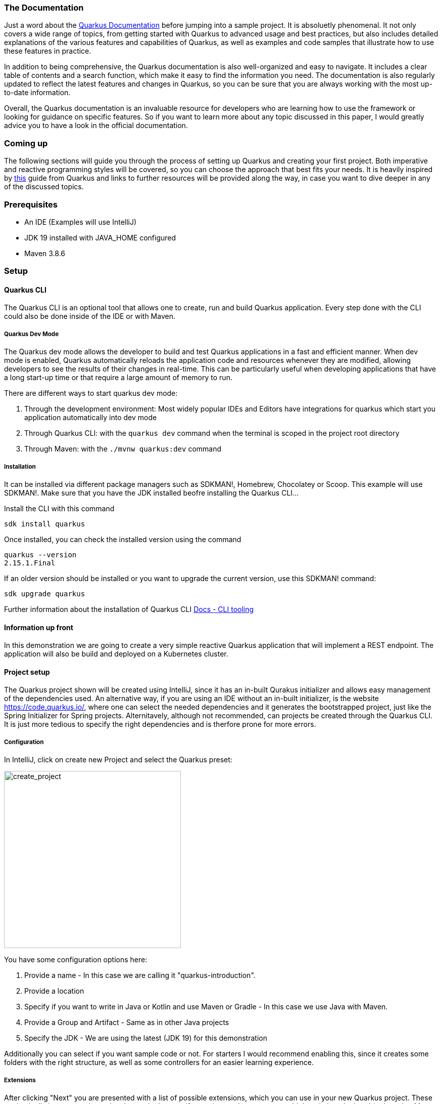 === The Documentation
Just a word about the link:https://quarkus.io/guides/[Quarkus Documentation] before jumping into a sample project. It is absoluetly phenomenal. It not only covers a wide range of topics, from getting started with Quarkus to advanced usage and best practices, but also includes detailed explanations of the various features and capabilities of Quarkus, as well as examples and code samples that illustrate how to use these features in practice.

In addition to being comprehensive, the Quarkus documentation is also well-organized and easy to navigate. It includes a clear table of contents and a search function, which make it easy to find the information you need. The documentation is also regularly updated to reflect the latest features and changes in Quarkus, so you can be sure that you are always working with the most up-to-date information.

Overall, the Quarkus documentation is an invaluable resource for developers who are learning how to use the framework or looking for guidance on specific features. So if you want to learn more about any topic discussed in this paper, I would greatly advice you to have a look in the official documentation. 

=== Coming up
The following sections will guide you through the process of setting up Quarkus and creating your first project. Both imperative and reactive programming styles will be covered, so you can choose the approach that best fits your needs. It is heavily inspired by link:https://quarkus.io/guides/getting-started-reactive[this] guide from Quarkus and links to further resources will be provided along the way, in case you want to dive deeper in any of the discussed topics.

=== Prerequisites
- An IDE (Examples will use IntelliJ)
- JDK 19 installed with JAVA_HOME configured
- Maven 3.8.6

=== Setup

==== Quarkus CLI
The Quarkus CLI is an optional tool that allows one to create, run and build Quarkus application. Every step done with the CLI could also be done inside of the IDE or with Maven.

===== Quarkus Dev Mode
The Quarkus dev mode allows the developer to build and test Quarkus applications in a fast and efficient manner. When dev mode is enabled, Quarkus automatically reloads the application code and resources whenever they are modified, allowing developers to see the results of their changes in real-time. This can be particularly useful when developing applications that have a long start-up time or that require a large amount of memory to run.

There are different ways to start quarkus dev mode:

1. Through the development environment: Most widely popular IDEs and Editors have integrations for quarkus which start you application automatically into dev mode

2. Through Quarkus CLI: with the ``quarkus dev`` command when the terminal is scoped in the project root directory

3. Through Maven: with the ``./mvnw quarkus:dev`` command

===== Installation
It can be installed via different package managers such as SDKMAN!, Homebrew, Chocolatey or Scoop. This example will use SDKMAN!. 
Make sure that you have the JDK installed beofre installing the Quarkus CLI...

Install the CLI with this command
[source,powershell,linenums=implicit]
----
sdk install quarkus
----

Once installed, you can check the installed version using the command
[source,powershell,linenums=implicit]
----
quarkus --version
2.15.1.Final
----

If an older version should be installed or you want to upgrade the current version, use this SDKMAN! command:
[source,powershell,linenums=implicit]
----
sdk upgrade quarkus
----

Further information about the installation of Quarkus CLI link:https://quarkus.io/guides/cli-tooling[Docs - CLI tooling]

==== Information up front
In this demonstration we are going to create a very simple reactive Quarkus application that will implement a REST endpoint. The application will also be build and deployed on a Kubernetes cluster. 

==== Project setup
The Quarkus project shown will be created using IntelliJ, since it has an in-built Qurakus initializer and allows easy management of the dependencies used. An alternative way, if you are using an IDE without an in-built initializer, is the website https://code.quarkus.io/, where one can select the needed dependencies and it generates the bootstrapped project, just like the Spring Initializer for Spring projects. Alternitavely, although not recommended, can projects be created through the Quarkus CLI. It is just more tedious to specify the right dependencies and is therfore prone for more errors. 

===== Configuration
In IntelliJ, click on create new Project and select the Quarkus preset:

image::../images/chapter2/create_project.JPG[create_project, 350]

You have some configuration options here:

1. Provide a name - In this case we are calling it "quarkus-introduction". 
2. Provide a location
3. Specify if you want to write in Java or Kotlin and use Maven or Gradle - In this case we use Java with Maven. 
4. Provide a Group and Artifact - Same as in other Java projects
5. Specify the JDK - We are using the latest (JDK 19) for this demonstration

Additionally you can select if you want sample code or not. For starters I would recommend enabling this, since it creates some folders with the right structure, as well as some controllers for an easier learning experience.

===== Extensions
After clicking "Next" you are presented with a list of possible extensions, which you can use in your new Quarkus project. These are basically just maven dependencies so don't worry if you miss one here, you can add them in later by hand (or by using Maven / Quarkus CLI) as well.

For this demonstration we are going to be using:

- RESTEasy Reactive Jackson
- Hibernate Reactive with Panache
- Reactive PostgreSQL client

===== Overview
When creating a project, Quarkus automatically creates a README.md that contains informations and simple guides about the operation of Quarkus and the extension you added. We will cover some of those steps in this demonstration as well.

===== Project Structure
image::../images/chapter2/project_structure.JPG[structure]

The created project structure should be familiar to most Java developers. A main and test folder were created with just some sample code which is executable. But Quarkus did not only create the standard folders but also automatically created a docker folder containing the necessary Dockerfiles to run the application in a container. 

==== Starting it
Our first goal is to start this template application into dev mode. You can chose one of the ways described <<Quarkus Dev Mode>>.

It should start without a problem and it was successful when you see the following lines in the output:

image::../images/chapter2/start_project.JPG[start_project]

Now you should be able to see the Quarkus interface on http://localhost:8080/

===== Interface
Quarkus generates an interface for the developer for easier debugging and navigation. Especially helpul are the available Paths on the bottom left hand side and the Dev UI -> reached by clicking the "Visit the Dev UI" button.

The "Dev UI" is a very handy feature when using Quarkus. One can manage bascially everything needed for configuring and debugging their application on it. Going into detail about every feature would exceed the scope of this paper but one can run tests, reset databases, look at endpoints and beans currently in the dependency injection and much more. It therefore, together with the automatic code reload, enables the developer to keep the application running and see the changes instantly without having to restart it constantly.

==== The First Endpoint
Now, with the application up and running, we can take also take a look at the first autogenerated endpoint at http://localhost:8080/hello. You should get the text "Hello from RESTEasy Reactive" back. To check if the auto code reload works, try to change the return text in your src/main/java/org/acme/ExampleResource.java to something different like "Hola from RESTEasy Reactive". You should instantly get that new text after refreshing the localhost page. If this works you can move on to the next part. If this does not work, I would recommend restarting the dev mode or checking if your setup in the previous steps was done correctly.